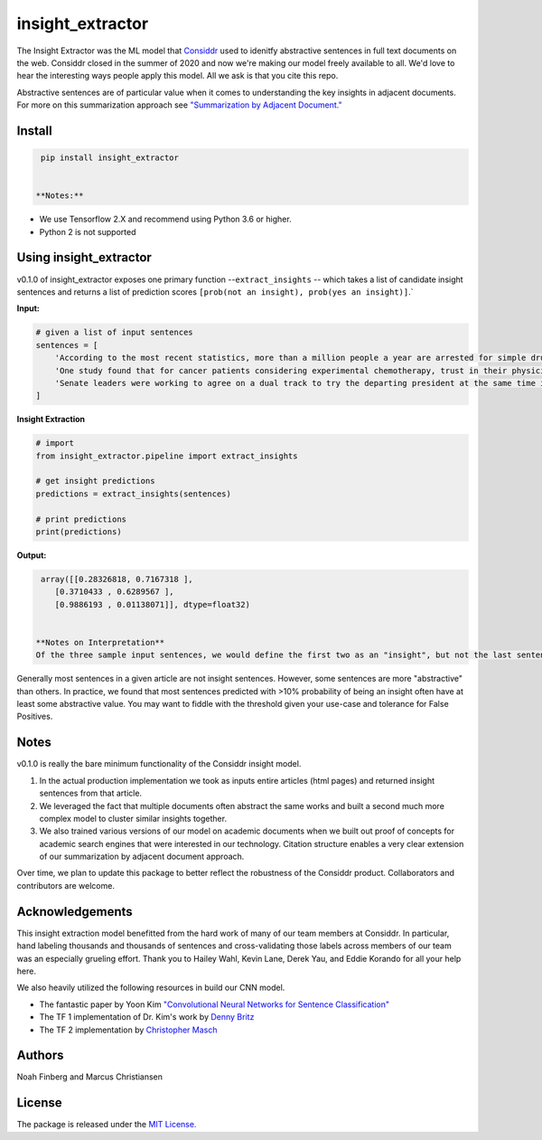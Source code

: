 
insight_extractor
=================

The Insight Extractor was the ML model that `Considdr <https://medium.com/considdr-history>`_ used to idenitfy abstractive sentences in full text documents on the web. Considdr closed in the summer of 2020 and now we're making our model freely available to all. We'd love to hear the interesting ways people apply this model. All we ask is that you cite this repo.

Abstractive sentences are of particular value when it comes to understanding the key insights in adjacent documents. For more on this summarization approach see `"Summarization by Adjacent Document." <https://medium.com/considdr-history>`_

Install
-------

.. code-block::

   pip install insight_extractor


  **Notes:** 


* We use Tensorflow 2.X and recommend using Python 3.6 or higher.
* Python 2 is not supported

Using insight_extractor
-----------------------

v0.1.0 of insight_extractor exposes one primary function --\ ``extract_insights`` -- which takes a list of candidate insight sentences and returns  a list of prediction scores ``[prob(not an insight), prob(yes an insight)]``.`

**Input:**

.. code-block::

   # given a list of input sentences
   sentences = [
       'According to the most recent statistics, more than a million people a year are arrested for simple drug possession in the United States -- and more than half a million of those arrests are for marijuana possession.',
       'One study found that for cancer patients considering experimental chemotherapy, trust in their physician was one of the most important reasons they enrolled in a clinical trial -- on par with the belief that the treatment would be effective.',
       'Senate leaders were working to agree on a dual track to try the departing president at the same time it considered the agenda of the incoming one, an exercise never tried before.',
   ]


**Insight Extraction**

.. code-block::

   # import
   from insight_extractor.pipeline import extract_insights

   # get insight predictions
   predictions = extract_insights(sentences)

   # print predictions
   print(predictions)


**Output:**

.. code-block::

   array([[0.28326818, 0.7167318 ],
      [0.3710433 , 0.6289567 ],
      [0.9886193 , 0.01138071]], dtype=float32)


  **Notes on Interpretation**
  Of the three sample input sentences, we would define the first two as an "insight", but not the last sentence. As you can see our model predicts that the first and second sample sentences are insights with a probability of ~72% and ~63% respectively. 

Generally most sentences in a given article are not insight sentences. However, some sentences are more "abstractive" than others. In practice, we found that most sentences predicted with >10% probability of being an insight often have at least some abstractive value. You may want to fiddle with the threshold given your use-case and tolerance for False Positives. 

Notes
-----

v0.1.0 is really the bare minimum functionality of the Considdr insight model. 


#. In the actual production implementation we took as inputs entire articles (html pages) and returned insight sentences from that article.
#. We leveraged the fact that multiple documents often abstract the same works and built a second much more complex model to cluster similar insights together.
#. We also trained various versions of our model on academic documents when we built out proof of concepts for academic search engines that were interested in our technology. Citation structure enables a very clear extension of our summarization by adjacent document approach.

Over time, we plan to update this package to better reflect the robustness of the Considdr product. Collaborators and contributors are welcome. 

Acknowledgements
----------------

This insight extraction model benefitted from the hard work of many of our team members at Considdr. In particular, hand labeling thousands and thousands of sentences and cross-validating those labels across members of our team was an especially grueling effort. Thank you to Hailey Wahl, Kevin Lane, Derek Yau, and Eddie Korando for all your help here.

We also heavily utilized the following resources in build our CNN model.


* The fantastic paper by Yoon Kim `"Convolutional Neural Networks for Sentence Classification" <https://arxiv.org/abs/1408.5882>`_
* The TF 1 implementation of Dr. Kim's work by `Denny Britz <http://www.wildml.com/2015/12/implementing-a-cnn-for-text-classification-in-tensorflow/>`_
* The TF 2 implementation by `Christopher Masch <https://github.com/cmasch/cnn-text-classification>`_

Authors
-------

Noah Finberg and Marcus Christiansen

License
-------

The package is released under the `MIT License. <https://opensource.org/licenses/MIT>`_

